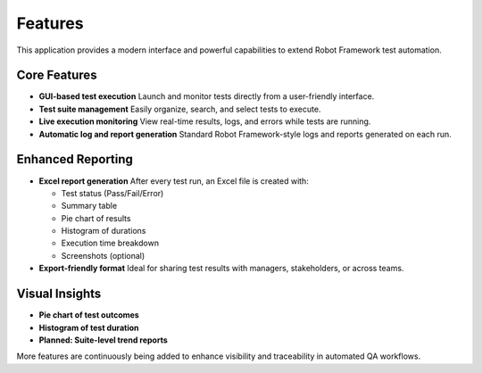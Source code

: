 Features
========

This application provides a modern interface and powerful capabilities to extend Robot Framework test automation.

Core Features
-------------

- **GUI-based test execution**  
  Launch and monitor tests directly from a user-friendly interface.

- **Test suite management**  
  Easily organize, search, and select tests to execute.

- **Live execution monitoring**  
  View real-time results, logs, and errors while tests are running.

- **Automatic log and report generation**  
  Standard Robot Framework-style logs and reports generated on each run.

Enhanced Reporting
------------------

- **Excel report generation**  
  After every test run, an Excel file is created with:
  
  - Test status (Pass/Fail/Error)
  - Summary table
  - Pie chart of results
  - Histogram of durations
  - Execution time breakdown
  - Screenshots (optional)

- **Export-friendly format**  
  Ideal for sharing test results with managers, stakeholders, or across teams.

Visual Insights
---------------

- **Pie chart of test outcomes**
- **Histogram of test duration**
- **Planned: Suite-level trend reports**

More features are continuously being added to enhance visibility and traceability in automated QA workflows.
